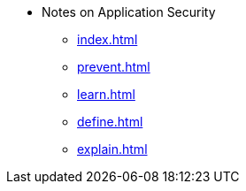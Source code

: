* Notes on Application Security
** xref:index.adoc[]
** xref:prevent.adoc[]
** xref:learn.adoc[]
** xref:define.adoc[]
** xref:explain.adoc[]
